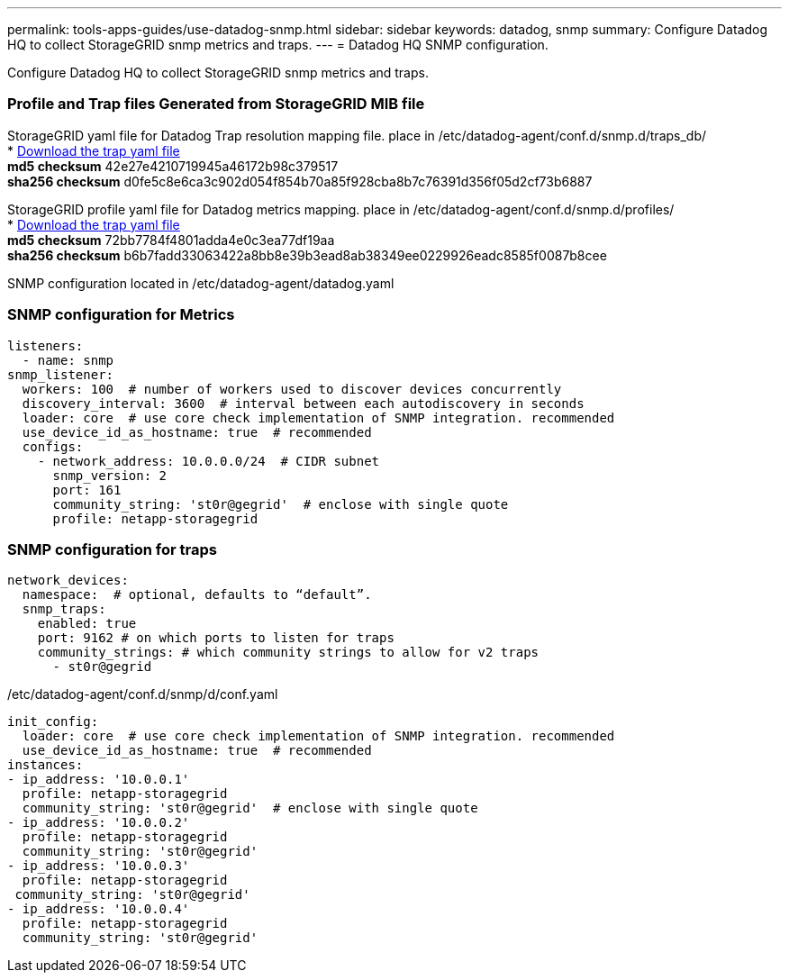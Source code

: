 ---
permalink: tools-apps-guides/use-datadog-snmp.html
sidebar: sidebar
keywords: datadog, snmp
summary: Configure Datadog HQ to collect StorageGRID snmp metrics and traps. 
---
= Datadog HQ SNMP configuration.

:icons: font
:imagesdir: ../media/

[.lead]
Configure Datadog HQ to collect StorageGRID snmp metrics and traps.


=== Profile and Trap files Generated from StorageGRID MIB file
StorageGRID yaml file for Datadog Trap resolution mapping file. place in /etc/datadog-agent/conf.d/snmp.d/traps_db/ +
* link:../media/datadog/NETAPP-STORAGEGRID-MIB.yml[Download the trap yaml file] +
   *md5 checksum* 42e27e4210719945a46172b98c379517 +
   *sha256 checksum* d0fe5c8e6ca3c902d054f854b70a85f928cba8b7c76391d356f05d2cf73b6887 +

StorageGRID profile yaml file for Datadog metrics mapping. place in /etc/datadog-agent/conf.d/snmp.d/profiles/ +
* link:../media/datadog/netapp-storagegrid.yaml[Download the trap yaml file] +
   *md5 checksum* 72bb7784f4801adda4e0c3ea77df19aa +
   *sha256 checksum* b6b7fadd33063422a8bb8e39b3ead8ab38349ee0229926eadc8585f0087b8cee +  



SNMP configuration located in /etc/datadog-agent/datadog.yaml
 
=== SNMP configuration for Metrics

[source,yaml]
----
listeners:
  - name: snmp
snmp_listener:
  workers: 100  # number of workers used to discover devices concurrently
  discovery_interval: 3600  # interval between each autodiscovery in seconds
  loader: core  # use core check implementation of SNMP integration. recommended
  use_device_id_as_hostname: true  # recommended
  configs:
    - network_address: 10.0.0.0/24  # CIDR subnet
      snmp_version: 2
      port: 161
      community_string: 'st0r@gegrid'  # enclose with single quote
      profile: netapp-storagegrid
----


=== SNMP configuration for traps
 
[source,yaml]
---- 
network_devices:
  namespace:  # optional, defaults to “default”.
  snmp_traps:
    enabled: true
    port: 9162 # on which ports to listen for traps
    community_strings: # which community strings to allow for v2 traps
      - st0r@gegrid
----



/etc/datadog-agent/conf.d/snmp/d/conf.yaml
[source,yaml]
----  
init_config:
  loader: core  # use core check implementation of SNMP integration. recommended
  use_device_id_as_hostname: true  # recommended
instances:
- ip_address: '10.0.0.1'
  profile: netapp-storagegrid
  community_string: 'st0r@gegrid'  # enclose with single quote
- ip_address: '10.0.0.2'
  profile: netapp-storagegrid
  community_string: 'st0r@gegrid'
- ip_address: '10.0.0.3'
  profile: netapp-storagegrid
 community_string: 'st0r@gegrid'
- ip_address: '10.0.0.4'
  profile: netapp-storagegrid
  community_string: 'st0r@gegrid'
----

